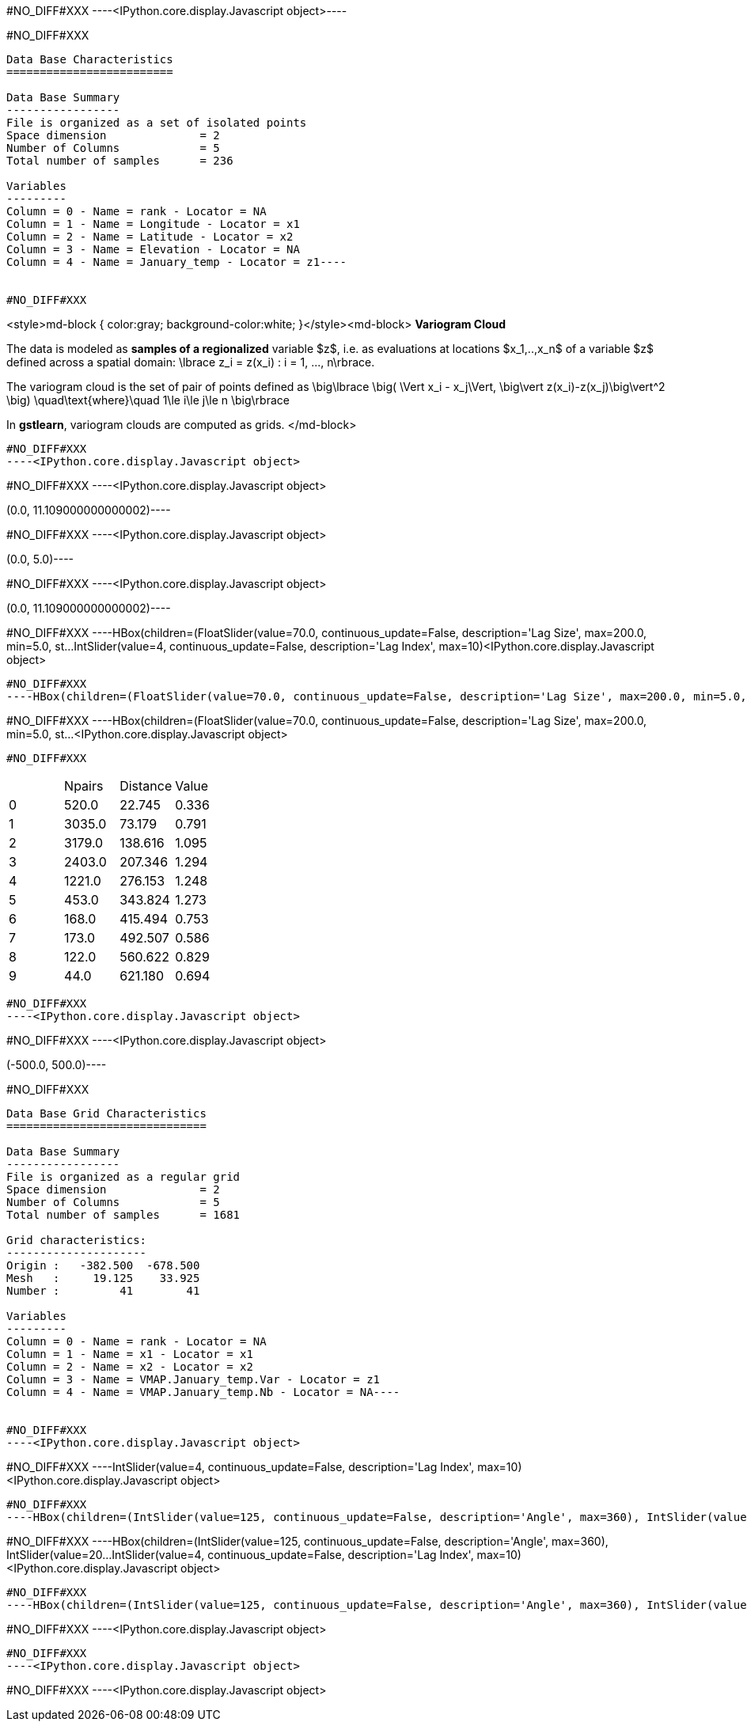 #NO_DIFF#XXX
----<IPython.core.display.Javascript object>----


#NO_DIFF#XXX
----
Data Base Characteristics
=========================

Data Base Summary
-----------------
File is organized as a set of isolated points
Space dimension              = 2
Number of Columns            = 5
Total number of samples      = 236

Variables
---------
Column = 0 - Name = rank - Locator = NA
Column = 1 - Name = Longitude - Locator = x1
Column = 2 - Name = Latitude - Locator = x2
Column = 3 - Name = Elevation - Locator = NA
Column = 4 - Name = January_temp - Locator = z1----


#NO_DIFF#XXX
----
<style>md-block { color:gray; background-color:white; }</style><md-block>
**Variogram Cloud**

The data is modeled as *samples of a regionalized* variable $z$, i.e. as evaluations at locations $x_1,..,x_n$ of a variable $z$ defined across a spatial domain: 
$$\lbrace z_i = z(x_i) : i = 1, ..., n\rbrace.$$

The variogram cloud is the set of pair of points defined as
$$ \big\lbrace \big( \Vert x_i - x_j\Vert,  \big\vert z(x_i)-z(x_j)\big\vert^2 \big) \quad\text{where}\quad 1\le i\le j\le n \big\rbrace $$

In **gstlearn**, variogram clouds are computed as grids.
</md-block>
----


#NO_DIFF#XXX
----<IPython.core.display.Javascript object>

----


#NO_DIFF#XXX
----<IPython.core.display.Javascript object>

(0.0, 11.109000000000002)----


#NO_DIFF#XXX
----<IPython.core.display.Javascript object>

(0.0, 5.0)----


#NO_DIFF#XXX
----<IPython.core.display.Javascript object>

(0.0, 11.109000000000002)----


#NO_DIFF#XXX
----HBox(children=(FloatSlider(value=70.0, continuous_update=False, description='Lag Size', max=200.0, min=5.0, st…IntSlider(value=4, continuous_update=False, description='Lag Index', max=10)<IPython.core.display.Javascript object>

----


#NO_DIFF#XXX
----HBox(children=(FloatSlider(value=70.0, continuous_update=False, description='Lag Size', max=200.0, min=5.0, st…IntSlider(value=4, continuous_update=False, description='Lag Index', max=10)<IPython.core.display.Javascript object>

----


#NO_DIFF#XXX
----HBox(children=(FloatSlider(value=70.0, continuous_update=False, description='Lag Size', max=200.0, min=5.0, st…<IPython.core.display.Javascript object>

----


#NO_DIFF#XXX
----

|===
| |Npairs |Distance |Value
|0 |520.0 |22.745 |0.336
|1 |3035.0 |73.179 |0.791
|2 |3179.0 |138.616 |1.095
|3 |2403.0 |207.346 |1.294
|4 |1221.0 |276.153 |1.248
|5 |453.0 |343.824 |1.273
|6 |168.0 |415.494 |0.753
|7 |173.0 |492.507 |0.586
|8 |122.0 |560.622 |0.829
|9 |44.0 |621.180 |0.694
|===
----


#NO_DIFF#XXX
----<IPython.core.display.Javascript object>

----


#NO_DIFF#XXX
----<IPython.core.display.Javascript object>

(-500.0, 500.0)----


#NO_DIFF#XXX
----
Data Base Grid Characteristics
==============================

Data Base Summary
-----------------
File is organized as a regular grid
Space dimension              = 2
Number of Columns            = 5
Total number of samples      = 1681

Grid characteristics:
---------------------
Origin :   -382.500  -678.500
Mesh   :     19.125    33.925
Number :         41        41

Variables
---------
Column = 0 - Name = rank - Locator = NA
Column = 1 - Name = x1 - Locator = x1
Column = 2 - Name = x2 - Locator = x2
Column = 3 - Name = VMAP.January_temp.Var - Locator = z1
Column = 4 - Name = VMAP.January_temp.Nb - Locator = NA----


#NO_DIFF#XXX
----<IPython.core.display.Javascript object>

----


#NO_DIFF#XXX
----IntSlider(value=4, continuous_update=False, description='Lag Index', max=10)<IPython.core.display.Javascript object>

----


#NO_DIFF#XXX
----HBox(children=(IntSlider(value=125, continuous_update=False, description='Angle', max=360), IntSlider(value=20…IntSlider(value=4, continuous_update=False, description='Lag Index', max=10)<IPython.core.display.Javascript object>

----


#NO_DIFF#XXX
----HBox(children=(IntSlider(value=125, continuous_update=False, description='Angle', max=360), IntSlider(value=20…IntSlider(value=4, continuous_update=False, description='Lag Index', max=10)<IPython.core.display.Javascript object>

----


#NO_DIFF#XXX
----HBox(children=(IntSlider(value=125, continuous_update=False, description='Angle', max=360), IntSlider(value=20…<IPython.core.display.Javascript object>

----


#NO_DIFF#XXX
----<IPython.core.display.Javascript object>

----


#NO_DIFF#XXX
----<IPython.core.display.Javascript object>

----


#NO_DIFF#XXX
----<IPython.core.display.Javascript object>

----
